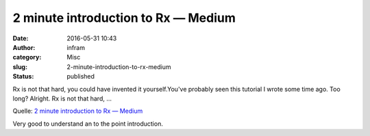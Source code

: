 2 minute introduction to Rx — Medium
####################################
:date: 2016-05-31 10:43
:author: infram
:category: Misc
:slug: 2-minute-introduction-to-rx-medium
:status: published

Rx is not that hard, you could have invented it yourself.You've probably
seen this tutorial I wrote some time ago. Too long? Alright. Rx is not
that hard, …

Quelle: `2 minute introduction to Rx —
Medium <https://medium.com/@andrestaltz/2-minute-introduction-to-rx-24c8ca793877>`__

 

Very good to understand an to the point introduction.
